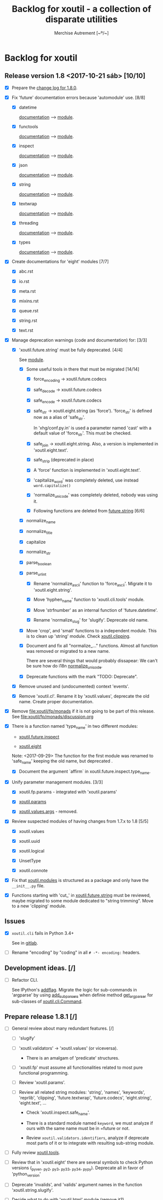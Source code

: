 #+TITLE: Backlog for *xoutil* - a collection of disparate utilities
#+AUTHOR: Merchise Autrement [~º/~]
#+DESCRIPTION: Development planning for this package.

* Backlog for *xoutil*

# Gitlab closes issues if ~Fixes #8.~ appears in the correspondent commit.


** Release version 1.8 <2017-10-21 sáb> [10/10]

- [X] Prepare the [[file:docs/source/history/_changes-1.8.0.rst][change log for 1.8.0]].

- [X] Fix 'future' documentation errors because 'automodule' use. [8/8]

  - [X] datetime

    [[file:docs/source/xoutil/future/datetime.rst][documentation]] --> [[file:xoutil/future/datetime.py][module]].

  - [X] functools

    [[file:docs/source/xoutil/future/functools.rst][documentation]] --> [[file:xoutil/future/functools.py][module]].

  - [X] inspect

    [[file:docs/source/xoutil/future/inspect.rst][documentation]] --> [[file:xoutil/future/inspect.py][module]].

  - [X] json

    [[file:docs/source/xoutil/future/json.rst][documentation]] --> [[file:xoutil/future/json.py][module]].

  - [X] string

    [[file:docs/source/xoutil/future/string.rst][documentation]] --> [[file:xoutil/future/string.py][module]].

  - [X] textwrap

    [[file:docs/source/xoutil/future/textwrap.rst][documentation]] --> [[file:xoutil/future/textwrap.py][module]].

  - [X] threading

    [[file:docs/source/xoutil/future/threading.rst][documentation]] --> [[file:xoutil/future/threading.py][module]].

  - [X] types

    [[file:docs/source/xoutil/future/types.rst][documentation]] --> [[file:xoutil/future/types.py][module]].

- [X] Create documentations for 'eight' modules [7/7]

  - [X] abc.rst

  - [X] io.rst

  - [X] meta.rst

  - [X] mixins.rst

  - [X] queue.rst

  - [X] string.rst

  - [X] text.rst

- [X] Manage deprecation warnings (code and documentation) for: [3/3]

  - [X] 'xoutil.future.string' must be fully deprecated. [4/4]

    See [[file:xoutil/future/string.py][module]].

    - [X] Some useful tools in there that must be migrated [14/14]

      - [X] force_encoding -> xoutil.future.codecs

      - [X] safe_decode -> xoutil.future.codecs

      - [X] safe_encode -> xoutil.future.codecs

      - [X] safe_str -> xoutil.eight.string (as 'force').  'force_str' is
        defined now as a alias of 'safe_str'.

        In 'xhg/conf.py.in' is used a parameter named 'cast' with a default
        value of 'force_str'.  This must be checked.

      - [X] safe_join -> xoutil.eight.string.  Also, a version is implemented
        in 'xoutil.eight.text'.

      - [X] safe_strip (deprecated in place)

      - [X] A 'force' function is implemented in 'xoutil.eight.text'.

      - [X] 'capitalize_word' was completely deleted, use instead
        =word.capitalize()=

      - [X] 'normalize_unicode' was completely deleted, nobody was using it.

      - [X] Following functions are deleted from [[file:xoutil/future/string.py][future.string]] [6/6]

	- [X] normalize_name

	- [X] normalize_title

	- [X] capitalize

	- [X] normalize_str

	- [X] parse_boolean

	- [X] parse_url_int

      - [X] Rename 'normalize_ascii' function to 'force_ascii'.  Migrate it to
        'xoutil.eight.string'.

      - [X] Move 'hyphen_name' function to 'xoutil.cli.tools' module.

      - [X] Move 'strfnumber' as an internal function of 'future.datetime'.

      - [X] Rename 'normalize_slug' for 'slugify'.  Deprecate old name.

    - [X] Move 'crop', and 'small' functions to a independent module.  This is
      to clean up 'string' module.  Check [[file:xoutil/clipping.py][xoutil.clipping]].

    - [X] Document and fix all "normalize_..." functions.  Almost all function
      was removed or migrated to a new name.

      There are several things that would probably dissapear: We can't be sure
      how do i18n [[file:xoutil/future/string.py::def%20normalize_unicode(value)][normalize_unicode]].

    - [X] Deprecate functions with the mark "TODO: Deprecate".

  - [X] Remove unused and (undocumented) context 'events'.

  - [X] Remove 'xoutil.cl'. Rename it by 'xoutil.values', deprecate the old
    name.  Create proper documentation.

- [X] Remove file:xoutil/fp/monads if it is not going to be part of this
  release.  See file:xoutil/fp/monads/discussion.org

- [X] There is a function named 'type_name' in two different modules:

  - [[file:xoutil/future/inspect.py::def%20safe_name(obj,%20affirm%3DFalse):][xoutil.future.inspect]]

  - [[file:xoutil/eight/__init__.py::def%20type_name(obj):][xoutil.eight]]

  Note: <2017-09-29> The function for the first module was renamed to
  'safe_name' keeping the old name, but deprecated .

  - [X] Document the argument `affirm` in xoutil.future.inspect.type_name.

- [X] Unify parameter management modules. [3/3]

  - [X] xoutil.fp.params - integrated with 'xoutil.params'

  - [X] [[file:xoutil/params.py][xoutil.params]]

  - [X] [[file:xoutil/values][xoutil.values.args]] - removed.

- [X] Review suspected modules of having changes from 1.7.x to 1.8 [5/5]

  - [X] xoutil.values

  - [X] xoutil.uuid

  - [X] xoutil.logical

  - [X] UnsetType

  - [X] xoutil.connote

- [X] Fix that [[file:xoutil/modules/__init__.py][xoutil.modules]] is structured as a package and only have the
  =__init__.py= file.

- [X] Functions starting with 'cut_' in [[file:xoutil/future/string.py][xoutil.future.string]] must be reviewed,
  maybe migrated to some module dedicated to "string trimming".  Move to a new
  'clipping' module.


** Issues

- [X] =xoutil.cli= fails in Python 3.4+

  See in [[https://gitlab.lahavane.com/merchise/xoutil/issues/10][gitlab]].

- [ ] Rename "encoding" by "coding" in all =# -*- encoding:= headers.


** Development ideas. [/]

- [ ] Refactor CLI.

  See IPython's [[file:~/.local/lib/python2.7/site-packages/IPython/terminal/ipapp.py::addflag%20%3D%20lambda%20*args:%20frontend_flags.update(boolean_flag(*args))][addflag]].  Migrate the logic for sub-commands in 'argparse' by
  using [[file:/usr/share/doc/python/html/library/argparse.html?highlight%3Dargumentparser#argparse.ArgumentParser.add_subparsers][add_subparsers]] when definie method [[file:xoutil/cli/__init__.py::def%20get_arg_parser(cls):][get_arg_parser]] for sub-classes of
  [[file:xoutil/cli/__init__.py::class%20Command(ABC):][xoutil.cli.Command]].


** Prepare release 1.8.1 [/]

- [ ] General review about many redundant features. [/]

  - [ ] 'slugify'

  - [ ] 'xoutil.validators' -> 'xoutil.values' (or viceversa).

    - There is an amalgam of 'predicate' structures.

  - [ ] 'xoutil.fp' must assume all functionalities related to most pure
    functional programming.

  - [ ] Review 'xoutil.params'.

  - [ ] Review all related string modules: 'string', 'names', 'keywords',
    'reprlib', 'clipping', 'future.textwrap', 'future.codecs', 'eight.string',
    'eight.text', ...

    - Check 'xoutil.inspect.safe_name'.

    - There is a standard module named ~keyword~, we must analyze if ours with
      the same name must be in =future or not.

    - Review =xoutil.validators.identifiers=, analyze if deprecate most parts
      of it or to integrate with resulting sub-string module.

- [ ] Fully review [[file:xoutil/tools.py][xoutil.tools]].

- [ ] Review that in 'xoutil.eight' there are several symbols to check Python
  versions (_pyver, _py2, _py3, _py33, _py34, _pypy).  Deprecate all in favor
  of 'python_version'

- [ ] Deprecate 'invalids', and 'valids' argument names in the function
  'xoutil.string.slugify'.

- [ ] Decide what to do with 'xoutil.html' module (remove it?).

- [ ] Review when and how to remove symbolic linking to 'xoutil.future'.

- [ ] Fix consistency error in [[file:xoutil/deprecation.py::def%20inject_deprecated(funcnames,%20source,%20target%3DNone):][inject_deprecated]], 'target_locals' is never
  assigned if =target is not None=.

  I think 'inject_deprecated' could be deprecated in favor of
  'import_deprecated'.



** Miscellaneous. [/]

- [ ] Fix that [[file:xoutil/modules/__init__.py][xoutil.modules]] is structured as a package and only have the
  =__init__.py= file.

- [ ] Improve naming. [/]

  - [ ] A time ago, manu was arguing about the convenience of a package named
    'xoutil.future', mainly having 'xoutil.eight'.

    Anyway, I (med) think that is convenient two have two separate modules,
    but reviewing 'future' name; some ideas:

    - 'enhancement': improvement that makes something more agreeable

    - 'improvement': change for the better; progress in development

- [ ] Add Python 3 'partialmethod' into 'xoutil.future.functools' (or maybe
  into 'xoutil.eight').

- [ ] Review and fix 'xoutil.decorator' module.  Get ideas from
  [[https://github.com/dbrattli/OSlash/blob/master/oslash/util/extensionmethod.py][extensionmethod]] from OSlash in order to improve our module.

- [ ] Review [[https://github.com/dbrattli/OSlash/blob/master/oslash/util/fn.py][fn]] from OSlash, generalize and integrate our 'compose' versions
  in 'xoutil.future.functools' and 'xoutil.cl' using their ideas.

- Implement Python 3 'functools.singledispatch' in our
  'xoutil.future.functools'. Ask @manu for an equivalent tool he programmed.
  Use a similar mechanism also in 'xoutil.fp' for pattern matching.

- [ ] Improve special characters in a wild-carded name.  Python
  'fnmatch.translate' standard function lacks of functionality present in
  most shells (like alternation of comma-separated alternatives); thus,
  ``foo{bar,lish}`` would be matched in 'foobar' or 'foolish'.


** Develop Monad concept into 'xoutil'. [/]

There are several "old" modules that could be migrated (or integrated) into
new monads modules; these old modules could become clients of monads.

- [ ] 'xoutil.symbols': to be instance of and sub-class checks in
  'MetaSymbol' class must be extended to be compliant with monads.

- [ ] 'xoutil.cl': reproducing some concepts of "Common Lisp" in Python.
  Value checkers are the best candidates to be monadic.


** Errors

- [ ] Fix IPython "recursive reload" in all xoutil modules for all Python
  versions.

  The =IPython.lib.deepreload= module allows you to recursively reload a
  module: changes made to any of its dependencies will be reloaded without
  having to exit.

  When it is run on =xoutil=:

- [ ] Use =DeprecationWarning= instead =UserWarning= in module
  [[file:xoutil/deprecation.py][xoutil.deprecation]] (see =warnings.simplefilter('default',
  DeprecationWarning)=).


  #+begin_src python
    from IPython.lib.deepreload import reload as dreload
    import xoutil
    dreload(xoutil)
  #+end_src
